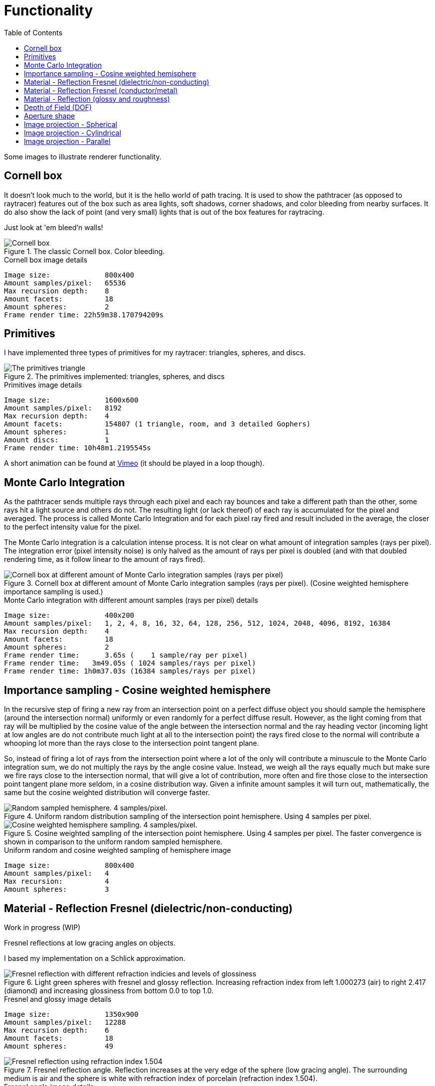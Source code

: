 = Functionality
:toc:

Some images to illustrate renderer functionality.

== Cornell box

It doesn't look much to the world, but it is the hello world of path tracing.
It is used to show the pathtracer (as opposed to raytracer) features out of the box such as area lights, soft shadows, corner shadows, and color bleeding from nearby surfaces.
It do also show the lack of point (and very small) lights that is out of the box features for raytracing.

Just look at 'em bleed'n walls!

.The classic Cornell box. Color bleeding.
image::cornellbox.png[Cornell box]

.Cornell box image details
----
Image size:             800x400
Amount samples/pixel:   65536
Max recursion depth:    8
Amount facets:          18
Amount spheres:         2
Frame render time: 22h59m38.170794209s
----

== Primitives

I have implemented three types of primitives for my raytracer: triangles, spheres, and discs.

.The primitives implemented: triangles, spheres, and discs
image::primitive_display.png[The primitives triangle, sphere, and disc]
.Primitives image details
----
Image size:             1600x600
Amount samples/pixel:   8192
Max recursion depth:    4
Amount facets:          154807 (1 triangle, room, and 3 detailed Gophers)
Amount spheres:         1
Amount discs:           1
Frame render time: 10h48m1.2195545s
----

A short animation can be found at https://vimeo.com/803459254[Vimeo] (it should be played in a loop though).

== Monte Carlo Integration

As the pathtracer sends multiple rays through each pixel and each ray bounces and take a different path than the other, some rays hit a light source and others do not. The resulting light (or lack thereof) of each ray is accumulated for the pixel and averaged.
The process is called Monte Carlo Integration and for each pixel ray fired and result included in the average, the closer to the perfect intensity value for the pixel.

The Monte Carlo integration is a calculation intense process. It is not clear on what amount of integration samples (rays per pixel). The integration error (pixel intensity noise) is only halved as the amount of rays per pixel is doubled (and with that doubled rendering time, as it follow linear to the amount of rays fired).

.Cornell box at different amount of Monte Carlo integration samples (rays per pixel). (Cosine weighted hemisphere importance sampling is used.)
image::MonteCarloIntegration.png[Cornell box at different amount of Monte Carlo integration samples (rays per pixel)]

.Monte Carlo integration with different amount samples (rays per pixel) details
----
Image size:             400x200
Amount samples/pixel:   1, 2, 4, 8, 16, 32, 64, 128, 256, 512, 1024, 2048, 4096, 8192, 16384
Max recursion depth:    4
Amount facets:          18
Amount spheres:         2
Frame render time:      3.65s (    1 sample/ray per pixel)
Frame render time:   3m49.05s ( 1024 samples/rays per pixel)
Frame render time: 1h0m37.03s (16384 samples/rays per pixel)
----

== Importance sampling - Cosine weighted hemisphere

In the recursive step of firing a new ray from an intersection point on a perfect diffuse object you should sample the hemisphere (around the intersection normal) uniformly or even randomly for a perfect diffuse result. However, as the light coming from that ray will be multiplied by the cosine value of the angle between the intersection normal and the ray heading vector (incoming light at low angles are do not contribute much light at all to the intersection point) the rays fired close to the normal will contribute a whooping lot more than the rays close to the intersection point tangent plane.

So, instead of firing a lot of rays from the intersection point where a lot of the only will contribute a minuscule to the Monte Carlo integration sum, we do not multiply the rays by the angle cosine value. Instead, we weigh all the rays equally much but make sure we fire rays close to the intersection normal, that will give a lot of contribution, more often and fire those close to the intersection point tangent plane more seldom, in a cosine distribution way. Given a infinite amount samples it will turn out, mathematically, the same but the cosine weighted distribution will converge faster.

.Uniform random distribution sampling of the intersection point hemisphere. Using 4 samples per pixel.
image::cornellbox_diffuse_random_hemisphere.png[Random sampled hemisphere. 4 samples/pixel.]

.Cosine weighted sampling of the intersection point hemisphere. Using 4 samples per pixel. The faster convergence is shown in comparison to the uniform random sampled hemisphere.
image::cornellbox_diffuse_cosine_weighted_hemisphere.png[Cosine weighted hemisphere sampling. 4 samples/pixel.]

.Uniform random and cosine weighted sampling of hemisphere image
----
Image size:             800x400
Amount samples/pixel:   4
Max recursion:          4
Amount spheres:         3
----

== Material - Reflection Fresnel (dielectric/non-conducting)

Work in progress (WIP)

Fresnel reflections at low gracing angles on objects.

I based my implementation on a Schlick approximation.

.Light green spheres with fresnel and glossy reflection. Increasing refraction index from left 1.000273 (air) to right 2.417 (diamond) and increasing glossiness from bottom 0.0 to top 1.0.
image::reflective_test_refractionindex_glossiness.png[Fresnel reflection with different refraction indicies and levels of glossiness]

.Fresnel and glossy image details
----
Image size:             1350x900
Amount samples/pixel:   12288
Max recursion depth:    6
Amount facets:          18
Amount spheres:         49
----

.Fresnel reflection angle. Reflection increases at the very edge of the sphere (low gracing angle). The surrounding medium is air and the sphere is white with refraction index of porcelain (refraction index 1.504).
image::fresnel_angle_refind1.504.png[Fresnel reflection using refraction index 1.504]

.Fresnel angle image details
----
Image size:             800x600
Amount samples/pixel:   12288
Max recursion depth:    4
Amount facets:          256
Amount spheres:         2
Refreaction index:      1.504 (porcelain)
----

.Fresnel reflection. Left sphere has refraction index 1.495 (Acrylic plastic). Note that the reflection increases at the very edge on the top of the left sphere (low gracing angle). (Right sphere has no Fresnel as it has the same refraction index as the surrounding air, but has common glossiness and roughness instead.)
image::fresnel_refind1.495.png[Fresnel reflection using refraction index 1.495]

.Fresnel image details
----
Image size:             800x500
Amount samples/pixel:   36864
Max recursion depth:    8
Amount facets:          12
Amount spheres:         2
Refreaction index:      1.495 (acrylic plastic)
----

== Material - Reflection Fresnel (conductor/metal)

Work in progress (WIP)

== Material - Reflection (glossy and roughness)

Reflection is not just a single "mirror" parameter on materials, but it is split in two parameters to simulate metal properties. The two parameters are "*glossiness*" and "*roughness*".

_Glossiness_ is the parameter that is the common "mirror" parameter that most tracers implement, that is the normal reflection control. A value of 0.0 is no mirrorness at all and a value of 1.0 can give a perfect mirror (depending on the roughness value).

_Roughness_ is how rough the mirror surface is, much like the real world material "brushed aluminum". It gives a non-sharp reflection. Roughness 0.0 is perfect clear mirror reflection and for roughness 1.0 it is the same as diffuse reflection.
A material with roughness 1.0 do not differ from a perfectly diffuse material, although it has full (1.0) glossiness.

.Light green sphere with reflective parameters glossiness and roughness. Glossiness increasing from left 0.0 to right 1.0 and roughness increasing from bottom 0.0 to top 1.0.
image::reflective_test_glossy_roughness.png[Reflective parameters glossiness and roughness]

.Reflection image details
----
Image size:             1350x900
Amount samples/pixel:   12288
Max recursion depth:    6
Amount facets:          18
Amount spheres:         49
----

.A Cornell box with "metallic like" settings.
image::reflection_metallic_cornellbox.png[Cornell box with metallic settings]

.Metallic cornell box details
----
Image size:        800x500
Amount samples:    1800
Max recursion:     6
Amount facets:     18
Amount spheres:    5
Total execution time: 14h6m26.331560583s
----

A short animation can be found at https://vimeo.com/758989253[Vimeo] (it should be played in a loop though).

== Depth of Field (DOF)

Depth of Field with a configurable aperture at the camera.
The depth of field depends on both aperture size (radius) and focal length.

Read the details on xref:dof/dof.adoc[how DOF is implemented].

.Depth of field using aperture 12.0 (in units, not actual 12f as in camera lenses) and "view plane distance" (the distance to perfect focus point) 2000.
[cols=">a,<a", frame=none, grid=none]
|===
|image::dof/dof_01.png[alt="Depth of field (none)"]
|image::dof/dof_02.png[alt="Depth of field"]
|===

.DOF Image details
----
Image size:             800x400
Amount samples/pixel:   2048
Max recursion:          4
Amount spheres:         6
Frame render time: 3h46m48.561010458s
----

== Aperture shape

A funny and fancy, but not so useful, feature is the ability to change the aperture shape.
This will have effect in "night shots", much like as in movies with the soft blur out of focus shapes of lights at night.

A round aperture gives round blur shapes and other shapes of the aperture will give... other shapes.

Note that out of focus in the foreground gives the shape upside down and flipped left with right, while out of focus in the background will give shapes "correct" as in the aperture.

Read the details on xref:dof/dof.adoc[how DOF and free aperture shape is implemented].

.Different aperture shapes for a matrix of luminous balls
image::dof/aperture_shape.png[Different aperture shapes]

A short animation with luminous balls and a star shaped aperture can be found at https://vimeo.com/801995169[Vimeo] (it should be played in a loop though).

== Image projection - Spherical

Spherical projection is made from equirectangular images and allow for an image to be projected onto an object from all angles.

A nifty feature is that you can place your actual scene (objects), camera and lighting within a sphere with spherical projection and you will get an environmental projection dome (sphere) as background.

Note that most of the equirectangular images are twice as wide as they are high.
There are 360 degrees around the sphere and half the amount of degrees (180) from the bottom to the top. As long as the texture image has the proportion 1:2 then the "pixels" of texture will be square (proportion 1:1) at the equator.

.Spherical projection.
image::projection_spherical.png[Spherical projection]

.Spherical projection as environmental projection on a large enclosing sphere
image::projection_spherical_environment.png[Spherical projection - environmental projection]
.Image details
----
Amount samples/pixel:   1024
Max recursion:          8
Amount spheres:         4688
----

== Image projection - Cylindrical

Cylindrical projection can be used from any image that is wrapped around a cylinder.

.Cylindrical projection
image::projection_cylindrical.png[Cylindrical projection]

.Image details
----
Image size:             960x1200
Amount samples/pixel:   12288
Max recursion depth:    4
Amount facets:          104396
Amount spheres:         2
Frame render time: 12h5m47.523553625s
----

== Image projection - Parallel

Parallel projection can be used from any image that is plainly/straight projected onto a surface.

.Parallel projection. A circular disc and three spheres, all with parallel projection. One sphere share the exact same projection as the disc. The second has a checker pattern and the third has a tree rings pattern projected on them from different angles.
image::projection_parallel.png[Parallel projection]

